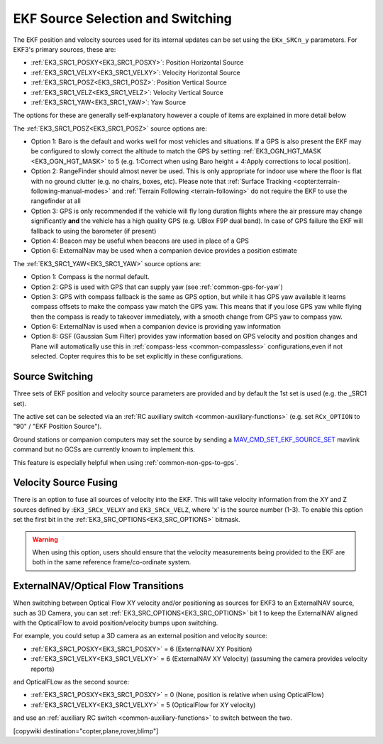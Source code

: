 .. _common-ekf-sources:

==================================
EKF Source Selection and Switching
==================================

The EKF position and velocity sources used for its internal updates can be set using the ``EKx_SRCn_y`` parameters. For EKF3's primary sources, these are:

- :ref:`EK3_SRC1_POSXY<EK3_SRC1_POSXY>`: Position Horizontal Source
- :ref:`EK3_SRC1_VELXY<EK3_SRC1_VELXY>`: Velocity Horizontal Source
- :ref:`EK3_SRC1_POSZ<EK3_SRC1_POSZ>`: Position Vertical Source
- :ref:`EK3_SRC1_VELZ<EK3_SRC1_VELZ>`: Velocity Vertical Source
- :ref:`EK3_SRC1_YAW<EK3_SRC1_YAW>`: Yaw Source

The options for these are generally self-explanatory however a couple of items are explained in more detail below

The :ref:`EK3_SRC1_POSZ<EK3_SRC1_POSZ>` source options are:

- Option 1: Baro is the default and works well for most vehicles and situations.  If a GPS is also present the EKF may be configured to slowly correct the altitude to match the GPS by setting :ref:`EK3_OGN_HGT_MASK <EK3_OGN_HGT_MASK>` to 5 (e.g. 1:Correct when using Baro height + 4:Apply corrections to local position).
- Option 2: RangeFinder should almost never be used.  This is only appropriate for indoor use where the floor is flat with no ground clutter (e.g. no chairs, boxes, etc).  Please note that :ref:`Surface Tracking <copter:terrain-following-manual-modes>` and :ref:`Terrain Following <terrain-following>` do not require the EKF to use the rangefinder at all
- Option 3: GPS is only recommended if the vehicle will fly long duration flights where the air pressure may change significantly **and** the vehicle has a high quality GPS (e.g. UBlox F9P dual band).  In case of GPS failure the EKF will fallback to using the barometer (if present)
- Option 4: Beacon may be useful when beacons are used in place of a GPS
- Option 6: ExternalNav may be used when a companion device provides a position estimate

The :ref:`EK3_SRC1_YAW<EK3_SRC1_YAW>` source options are:

- Option 1: Compass is the normal default.
- Option 2: GPS is used with GPS that can supply yaw (see :ref:`common-gps-for-yaw`)
- Option 3: GPS with compass fallback is the same as GPS option, but while it has GPS yaw available it learns compass offsets to make the compass yaw match the GPS yaw. This means that if you lose GPS yaw while flying then the compass is ready to takeover immediately, with a smooth change from GPS yaw to compass yaw.
- Option 6: ExternalNav is used when a companion device is providing yaw information
- Option 8: GSF (Gaussian Sum Filter) provides yaw information based on GPS velocity and position changes and Plane will automatically use this in :ref:`compass-less <common-compassless>` configurations,even if not selected. Copter requires this to be set explicitly in these configurations.

Source Switching
================

Three sets of EKF position and velocity source parameters are provided and by default the 1st set is used (e.g. the _SRC1 set).

The active set can be selected via an :ref:`RC auxiliary switch <common-auxiliary-functions>` (e.g. set ``RCx_OPTION`` to "90" / "EKF Position Source").

Ground stations or companion computers may set the source by sending a `MAV_CMD_SET_EKF_SOURCE_SET  <https://mavlink.io/en/messages/ardupilotmega.html#MAV_CMD_SET_EKF_SOURCE_SET>`__ mavlink command but no GCSs are currently known to implement this.

This feature is especially helpful when using :ref:`common-non-gps-to-gps`.

Velocity Source Fusing
======================

There is an option to fuse all sources of velocity into the EKF.  This will take velocity information from the XY and Z sources defined by :``EK3_SRCx_VELXY`` and ``EK3_SRCx_VELZ``, where 'x' is the source number (1-3).  To enable this option set the first bit in the :ref:`EK3_SRC_OPTIONS<EK3_SRC_OPTIONS>` bitmask.

.. warning:: When using this option, users should ensure that the velocity measurements being provided to the EKF are both in the same reference frame/co-ordinate system.

.. _extnav-optiflow-transitions:

ExternalNAV/Optical Flow Transitions
====================================

When switching between Optical Flow XY velocity and/or positioning as sources for EKF3 to an ExternalNAV source, such as 3D Camera, you can set :ref:`EK3_SRC_OPTIONS<EK3_SRC_OPTIONS>` bit 1 to keep the ExternalNAV aligned with the OpticalFlow to avoid position/velocity bumps upon switching.

For example, you could setup a 3D camera as an external position and velocity source:

- :ref:`EK3_SRC1_POSXY<EK3_SRC1_POSXY>` = 6 (ExternalNAV XY Position)
- :ref:`EK3_SRC1_VELXY<EK3_SRC1_VELXY>` = 6 (ExternalNAV XY Velocity) (assuming the camera provides velocity reports)

and OpticalFLow as the second source:

- :ref:`EK3_SRC1_POSXY<EK3_SRC1_POSXY>` = 0 (None, position is relative when using OpticalFlow)
- :ref:`EK3_SRC1_VELXY<EK3_SRC1_VELXY>` = 5 (OpticalFlow for XY velocity)

and use an :ref:`auxiliary RC switch <common-auxiliary-functions>` to switch between the two.

[copywiki destination="copter,plane,rover,blimp"]
